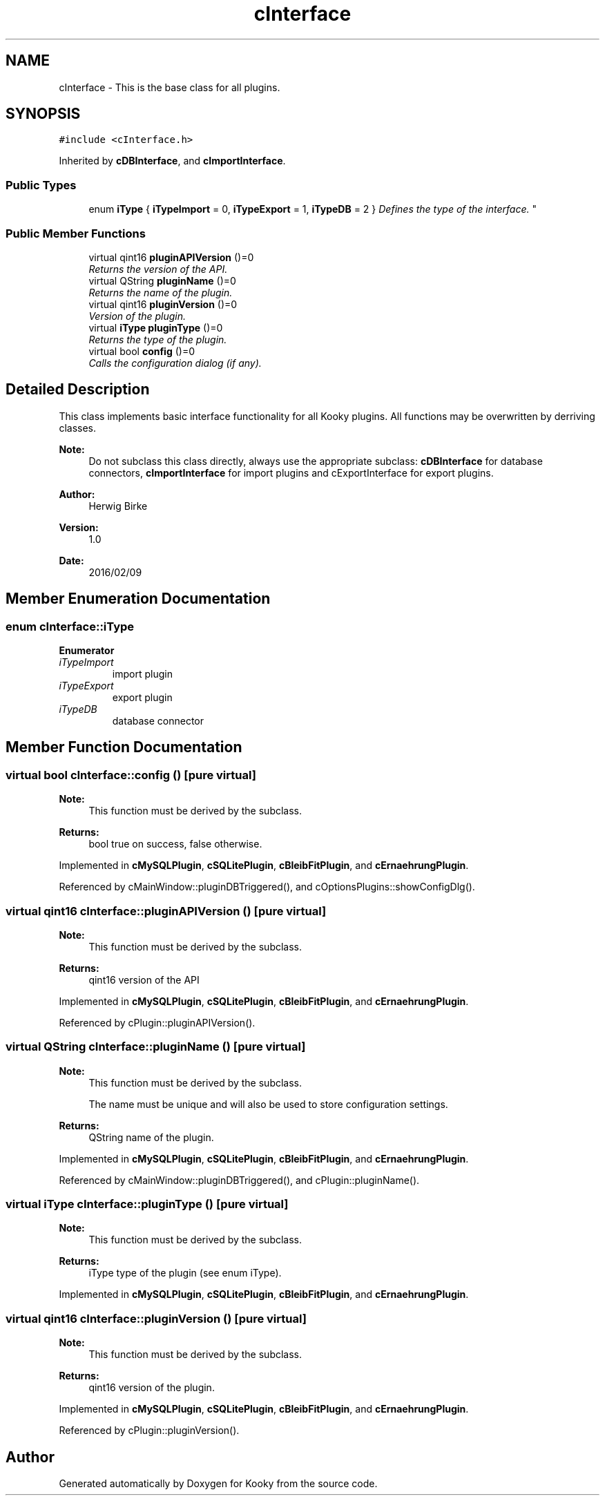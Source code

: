 .TH "cInterface" 3 "Thu Feb 11 2016" "Kooky" \" -*- nroff -*-
.ad l
.nh
.SH NAME
cInterface \- This is the base class for all plugins\&.  

.SH SYNOPSIS
.br
.PP
.PP
\fC#include <cInterface\&.h>\fP
.PP
Inherited by \fBcDBInterface\fP, and \fBcImportInterface\fP\&.
.SS "Public Types"

.in +1c
.ti -1c
.RI "enum \fBiType\fP { \fBiTypeImport\fP = 0, \fBiTypeExport\fP = 1, \fBiTypeDB\fP = 2 }
.RI "\fIDefines the type of the interface\&. \fP""
.br
.in -1c
.SS "Public Member Functions"

.in +1c
.ti -1c
.RI "virtual qint16 \fBpluginAPIVersion\fP ()=0"
.br
.RI "\fIReturns the version of the API\&. \fP"
.ti -1c
.RI "virtual QString \fBpluginName\fP ()=0"
.br
.RI "\fIReturns the name of the plugin\&. \fP"
.ti -1c
.RI "virtual qint16 \fBpluginVersion\fP ()=0"
.br
.RI "\fIVersion of the plugin\&. \fP"
.ti -1c
.RI "virtual \fBiType\fP \fBpluginType\fP ()=0"
.br
.RI "\fIReturns the type of the plugin\&. \fP"
.ti -1c
.RI "virtual bool \fBconfig\fP ()=0"
.br
.RI "\fICalls the configuration dialog (if any)\&. \fP"
.in -1c
.SH "Detailed Description"
.PP 
This class implements basic interface functionality for all Kooky plugins\&. All functions may be overwritten by derriving classes\&.
.PP
\fBNote:\fP
.RS 4
Do not subclass this class directly, always use the appropriate subclass: \fBcDBInterface\fP for database connectors, \fBcImportInterface\fP for import plugins and cExportInterface for export plugins\&.
.RE
.PP
\fBAuthor:\fP
.RS 4
Herwig Birke
.RE
.PP
\fBVersion:\fP
.RS 4
1\&.0
.RE
.PP
\fBDate:\fP
.RS 4
2016/02/09 
.RE
.PP

.SH "Member Enumeration Documentation"
.PP 
.SS "enum \fBcInterface::iType\fP"

.PP
\fBEnumerator\fP
.in +1c
.TP
\fB\fIiTypeImport \fP\fP
import plugin 
.TP
\fB\fIiTypeExport \fP\fP
export plugin 
.TP
\fB\fIiTypeDB \fP\fP
database connector 
.SH "Member Function Documentation"
.PP 
.SS "virtual bool cInterface::config ()\fC [pure virtual]\fP"

.PP
\fBNote:\fP
.RS 4
This function must be derived by the subclass\&.
.RE
.PP
\fBReturns:\fP
.RS 4
bool true on success, false otherwise\&. 
.RE
.PP

.PP
Implemented in \fBcMySQLPlugin\fP, \fBcSQLitePlugin\fP, \fBcBleibFitPlugin\fP, and \fBcErnaehrungPlugin\fP\&.
.PP
Referenced by cMainWindow::pluginDBTriggered(), and cOptionsPlugins::showConfigDlg()\&.
.SS "virtual qint16 cInterface::pluginAPIVersion ()\fC [pure virtual]\fP"

.PP
\fBNote:\fP
.RS 4
This function must be derived by the subclass\&.
.RE
.PP
\fBReturns:\fP
.RS 4
qint16 version of the API 
.RE
.PP

.PP
Implemented in \fBcMySQLPlugin\fP, \fBcSQLitePlugin\fP, \fBcBleibFitPlugin\fP, and \fBcErnaehrungPlugin\fP\&.
.PP
Referenced by cPlugin::pluginAPIVersion()\&.
.SS "virtual QString cInterface::pluginName ()\fC [pure virtual]\fP"

.PP
\fBNote:\fP
.RS 4
This function must be derived by the subclass\&. 
.PP
The name must be unique and will also be used to store configuration settings\&.
.RE
.PP
\fBReturns:\fP
.RS 4
QString name of the plugin\&. 
.RE
.PP

.PP
Implemented in \fBcMySQLPlugin\fP, \fBcSQLitePlugin\fP, \fBcBleibFitPlugin\fP, and \fBcErnaehrungPlugin\fP\&.
.PP
Referenced by cMainWindow::pluginDBTriggered(), and cPlugin::pluginName()\&.
.SS "virtual \fBiType\fP cInterface::pluginType ()\fC [pure virtual]\fP"

.PP
\fBNote:\fP
.RS 4
This function must be derived by the subclass\&.
.RE
.PP
\fBReturns:\fP
.RS 4
iType type of the plugin (see enum iType)\&. 
.RE
.PP

.PP
Implemented in \fBcMySQLPlugin\fP, \fBcSQLitePlugin\fP, \fBcBleibFitPlugin\fP, and \fBcErnaehrungPlugin\fP\&.
.SS "virtual qint16 cInterface::pluginVersion ()\fC [pure virtual]\fP"

.PP
\fBNote:\fP
.RS 4
This function must be derived by the subclass\&.
.RE
.PP
\fBReturns:\fP
.RS 4
qint16 version of the plugin\&. 
.RE
.PP

.PP
Implemented in \fBcMySQLPlugin\fP, \fBcSQLitePlugin\fP, \fBcBleibFitPlugin\fP, and \fBcErnaehrungPlugin\fP\&.
.PP
Referenced by cPlugin::pluginVersion()\&.

.SH "Author"
.PP 
Generated automatically by Doxygen for Kooky from the source code\&.
